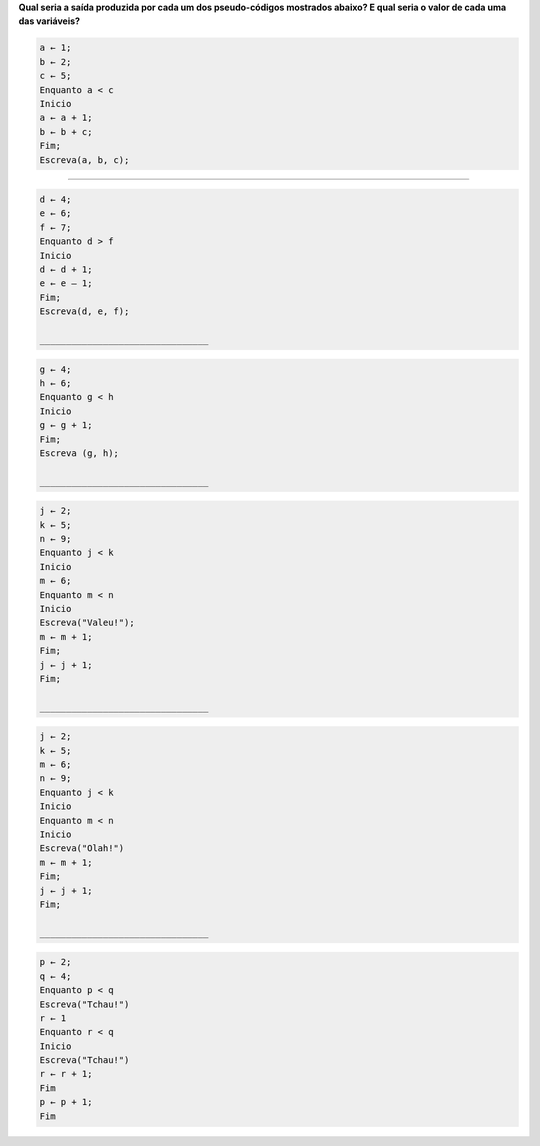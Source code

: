**Qual seria a saída produzida por cada um dos pseudo-códigos mostrados abaixo?
E qual seria o valor de cada uma das variáveis?**

.. code-block:: console

  a ← 1;
  b ← 2;
  c ← 5;  
  Enquanto a < c  
  Inicio  
  a ← a + 1;  
  b ← b + c;  
  Fim;  
  Escreva(a, b, c);  

________________________________

.. code-block:: console

  d ← 4;
  e ← 6;
  f ← 7;
  Enquanto d > f
  Inicio
  d ← d + 1;
  e ← e – 1;
  Fim;
  Escreva(d, e, f);  
  
  ________________________________
  
.. code-block:: console
  
  g ← 4;
  h ← 6;
  Enquanto g < h
  Inicio
  g ← g + 1;
  Fim;
  Escreva (g, h);  
   
  ________________________________
  
.. code-block:: console
  
  j ← 2;
  k ← 5;
  n ← 9;
  Enquanto j < k
  Inicio
  m ← 6;
  Enquanto m < n
  Inicio
  Escreva("Valeu!");
  m ← m + 1;
  Fim;
  j ← j + 1;
  Fim;  
   
  ________________________________
  
.. code-block:: console
  
  j ← 2;
  k ← 5;
  m ← 6;
  n ← 9;
  Enquanto j < k
  Inicio
  Enquanto m < n
  Inicio
  Escreva("Olah!")
  m ← m + 1;
  Fim;
  j ← j + 1;
  Fim;  
     
  ________________________________
  
.. code-block:: console
  
  p ← 2;
  q ← 4;
  Enquanto p < q
  Escreva("Tchau!")
  r ← 1
  Enquanto r < q
  Inicio
  Escreva("Tchau!")
  r ← r + 1;
  Fim
  p ← p + 1;
  Fim
